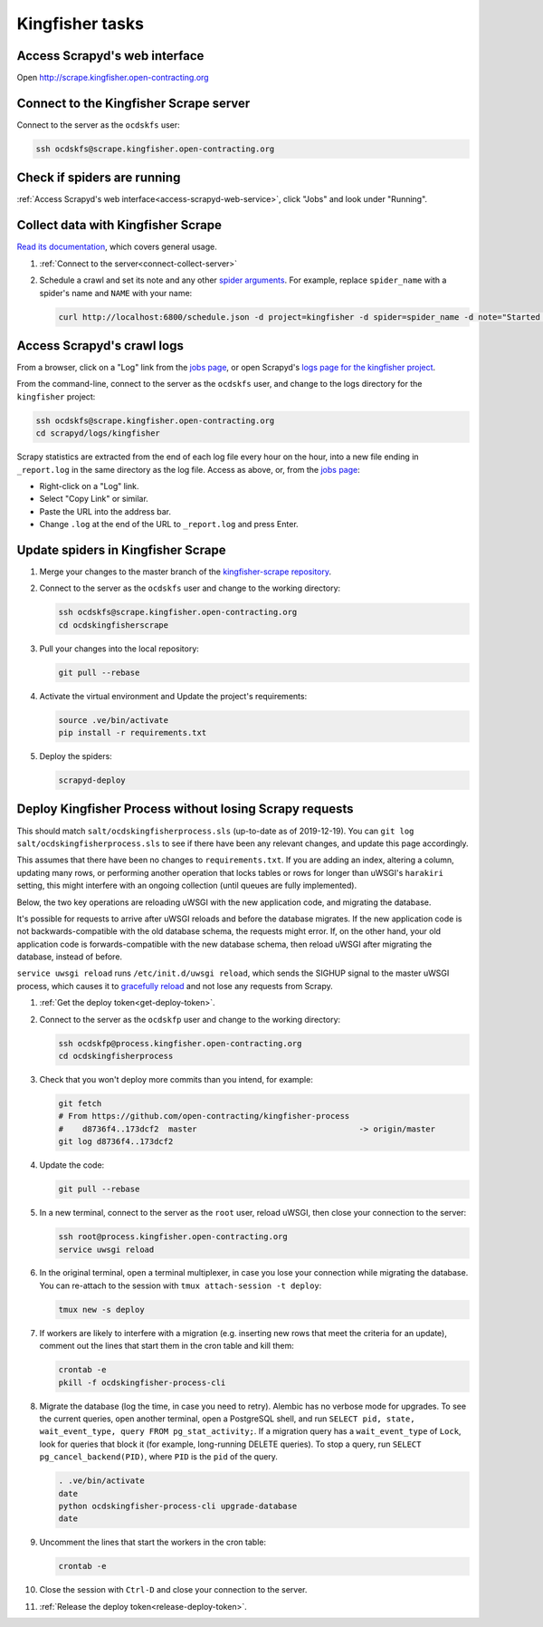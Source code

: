 Kingfisher tasks
================

.. _access-scrapyd-web-service:

Access Scrapyd's web interface
------------------------------

Open http://scrape.kingfisher.open-contracting.org

.. _connect-collect-server:

Connect to the Kingfisher Scrape server
---------------------------------------

Connect to the server as the ``ocdskfs`` user:

.. code-block:: bash

   ssh ocdskfs@scrape.kingfisher.open-contracting.org

.. _check-if-spiders-are-running:

Check if spiders are running
----------------------------

:ref:`Access Scrapyd's web interface<access-scrapyd-web-service>`, click "Jobs" and look under "Running".

Collect data with Kingfisher Scrape
-----------------------------------

`Read its documentation <https://kingfisher-scrape.readthedocs.io/en/latest/>`__, which covers general usage.

#. :ref:`Connect to the server<connect-collect-server>`

#. Schedule a crawl and set its note and any other `spider arguments <https://kingfisher-scrape.readthedocs.io/en/latest/use-cases/local.html#collect-data>`__. For example, replace ``spider_name`` with a spider's name and ``NAME`` with your name:

   .. code-block:: bash

      curl http://localhost:6800/schedule.json -d project=kingfisher -d spider=spider_name -d note="Started by NAME."

Access Scrapyd's crawl logs
---------------------------

From a browser, click on a "Log" link from the `jobs page <http://scrape.kingfisher.open-contracting.org/jobs>`__, or open Scrapyd's `logs page for the kingfisher project <http://scrape.kingfisher.open-contracting.org/logs/kingfisher/>`__.

From the command-line, connect to the server as the ``ocdskfs`` user, and change to the logs directory for the ``kingfisher`` project:

.. code-block:: bash

   ssh ocdskfs@scrape.kingfisher.open-contracting.org
   cd scrapyd/logs/kingfisher

Scrapy statistics are extracted from the end of each log file every hour on the hour, into a new file ending in ``_report.log`` in the same directory as the log file. Access as above, or, from the `jobs page <http://scrape.kingfisher.open-contracting.org/jobs>`__:

-  Right-click on a "Log" link.
-  Select "Copy Link" or similar.
-  Paste the URL into the address bar.
-  Change ``.log`` at the end of the URL to ``_report.log`` and press Enter.

Update spiders in Kingfisher Scrape
-----------------------------------

#. Merge your changes to the master branch of the `kingfisher-scrape repository <https://github.com/open-contracting/kingfisher-scrape>`__.

#. Connect to the server as the ``ocdskfs`` user and change to the working directory:

   .. code-block:: bash

      ssh ocdskfs@scrape.kingfisher.open-contracting.org
      cd ocdskingfisherscrape

#. Pull your changes into the local repository:

   .. code-block:: bash

      git pull --rebase

#. Activate the virtual environment and Update the project's requirements:

   .. code-block:: bash

      source .ve/bin/activate
      pip install -r requirements.txt

#. Deploy the spiders:

   .. code-block:: bash

         scrapyd-deploy

Deploy Kingfisher Process without losing Scrapy requests
--------------------------------------------------------

This should match ``salt/ocdskingfisherprocess.sls`` (up-to-date as of 2019-12-19). You can ``git log salt/ocdskingfisherprocess.sls`` to see if there have been any relevant changes, and update this page accordingly.

This assumes that there have been no changes to ``requirements.txt``. If you are adding an index, altering a column, updating many rows, or performing another operation that locks tables or rows for longer than uWSGI's ``harakiri`` setting, this might interfere with an ongoing collection (until queues are fully implemented).

Below, the two key operations are reloading uWSGI with the new application code, and migrating the database.

It's possible for requests to arrive after uWSGI reloads and before the database migrates. If the new application code is not backwards-compatible with the old database schema, the requests might error. If, on the other hand, your old application code is forwards-compatible with the new database schema, then reload uWSGI after migrating the database, instead of before.

``service uwsgi reload`` runs ``/etc/init.d/uwsgi reload``, which sends the SIGHUP signal to the master uWSGI process, which causes it to `gracefully reload <https://uwsgi-docs.readthedocs.io/en/latest/Management.html#reloading-the-server>`__ and not lose any requests from Scrapy.

#. :ref:`Get the deploy token<get-deploy-token>`.

#. Connect to the server as the ``ocdskfp`` user and change to the working directory:

   .. code-block:: bash

      ssh ocdskfp@process.kingfisher.open-contracting.org
      cd ocdskingfisherprocess

#. Check that you won't deploy more commits than you intend, for example:

   .. code-block:: bash

      git fetch
      # From https://github.com/open-contracting/kingfisher-process
      #    d8736f4..173dcf2  master                                  -> origin/master
      git log d8736f4..173dcf2

#. Update the code:

   .. code-block:: bash

      git pull --rebase

#. In a new terminal, connect to the server as the ``root`` user, reload uWSGI, then close your connection to the server:

   .. code-block:: bash

      ssh root@process.kingfisher.open-contracting.org
      service uwsgi reload

#. In the original terminal, open a terminal multiplexer, in case you lose your connection while migrating the database. You can re-attach to the session with ``tmux attach-session -t deploy``:

   .. code-block:: bash

      tmux new -s deploy

#. If workers are likely to interfere with a migration (e.g. inserting new rows that meet the criteria for an update), comment out the lines that start them in the cron table and kill them:

   .. code-block:: bash

      crontab -e
      pkill -f ocdskingfisher-process-cli

#. Migrate the database (log the time, in case you need to retry). Alembic has no verbose mode for upgrades. To see the current queries, open another terminal, open a PostgreSQL shell, and run ``SELECT pid, state, wait_event_type, query FROM pg_stat_activity;``. If a migration query has a ``wait_event_type`` of ``Lock``, look for queries that block it (for example, long-running DELETE queries). To stop a query, run ``SELECT pg_cancel_backend(PID)``, where ``PID`` is the ``pid`` of the query.

   .. code-block:: bash

      . .ve/bin/activate
      date
      python ocdskingfisher-process-cli upgrade-database
      date

#. Uncomment the lines that start the workers in the cron table:

   .. code-block:: bash

      crontab -e

#. Close the session with ``Ctrl-D`` and close your connection to the server.

#. :ref:`Release the deploy token<release-deploy-token>`.
